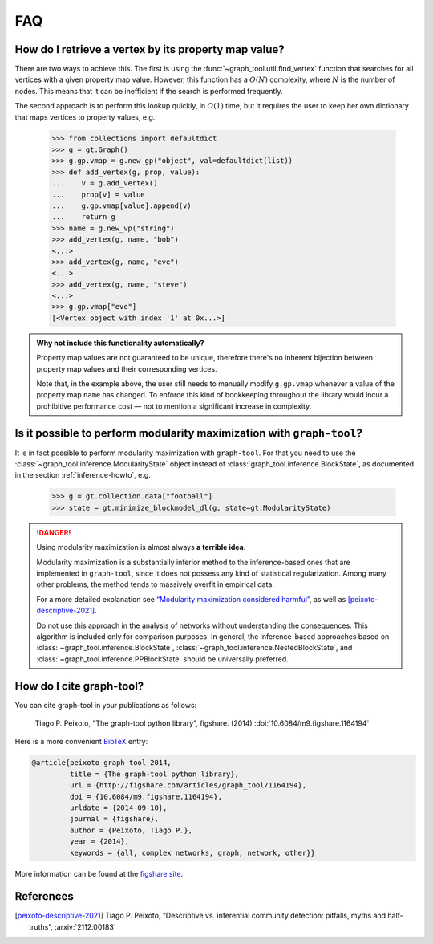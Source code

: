 .. _sec_faq:

FAQ
===

How do I retrieve a vertex by its property map value?
-----------------------------------------------------

There are two ways to achieve this. The first is using the
:func:`~graph_tool.util.find_vertex` function that searches for all
vertices with a given property map value. However, this function has a
:math:`O(N)` complexity, where :math:`N` is the number of nodes. This
means that it can be inefficient if the search is performed frequently.

The second approach is to perform this lookup quickly, in :math:`O(1)`
time, but it requires the user to keep her own dictionary that maps
vertices to property values, e.g.:

   >>> from collections import defaultdict
   >>> g = gt.Graph()
   >>> g.gp.vmap = g.new_gp("object", val=defaultdict(list))
   >>> def add_vertex(g, prop, value):
   ...    v = g.add_vertex()
   ...    prop[v] = value
   ...    g.gp.vmap[value].append(v)
   ...    return g
   >>> name = g.new_vp("string")
   >>> add_vertex(g, name, "bob")
   <...>
   >>> add_vertex(g, name, "eve")
   <...>
   >>> add_vertex(g, name, "steve")
   <...>
   >>> g.gp.vmap["eve"]
   [<Vertex object with index '1' at 0x...>]

.. admonition:: Why not include this functionality automatically?

   Property map values are not guaranteed to be unique, therefore
   there's no inherent bijection between property map values and their
   corresponding vertices.

   Note that, in the example above, the user still needs to manually
   modify ``g.gp.vmap`` whenever a value of the property map ``name``
   has changed. To enforce this kind of bookkeeping throughout the
   library would incur a prohibitive performance cost — not to mention
   a significant increase in complexity.


Is it possible to perform modularity maximization with ``graph-tool``?
----------------------------------------------------------------------

It is in fact possible to perform modularity maximization with
``graph-tool``. For that you need to use the
:class:`~graph_tool.inference.ModularityState` object instead
of :class:`graph_tool.inference.BlockState`, as documented in
the section :ref:`inference-howto`, e.g.

   >>> g = gt.collection.data["football"]
   >>> state = gt.minimize_blockmodel_dl(g, state=gt.ModularityState)

.. danger:: Using modularity maximization is almost always **a terrible idea**.

   Modularity maximization is a substantially inferior method to the
   inference-based ones that are implemented in ``graph-tool``, since it
   does not possess any kind of statistical regularization. Among many
   other problems, the method tends to massively overfit in empirical
   data.

   For a more detailed explanation see `“Modularity maximization
   considered harmful”
   <https://skewed.de/tiago/blog/modularity-harmful>`_, as well as
   [peixoto-descriptive-2021]_.

   Do not use this approach in the analysis of networks without
   understanding the consequences. This algorithm is included only for
   comparison purposes. In general, the inference-based approaches based
   on :class:`~graph_tool.inference.BlockState`,
   :class:`~graph_tool.inference.NestedBlockState`, and
   :class:`~graph_tool.inference.PPBlockState` should be universally
   preferred.

   
How do I cite graph-tool?
-------------------------

You can cite graph-tool in your publications as follows:

    Tiago P. Peixoto, "The graph-tool python library", figshare. (2014)
    :doi:`10.6084/m9.figshare.1164194`

Here is a more convenient `BibTeX <http://www.bibtex.org>`_ entry:

.. code-block:: none

    @article{peixoto_graph-tool_2014,
             title = {The graph-tool python library},
             url = {http://figshare.com/articles/graph_tool/1164194},
             doi = {10.6084/m9.figshare.1164194},
             urldate = {2014-09-10},
             journal = {figshare},
             author = {Peixoto, Tiago P.},
             year = {2014},
             keywords = {all, complex networks, graph, network, other}}

More information can be found at the `figshare site
<http://figshare.com/articles/graph_tool/1164194>`_.


References
----------

.. [peixoto-descriptive-2021] Tiago P. Peixoto, “Descriptive
   vs. inferential community detection: pitfalls, myths and half-truths”,
   :arxiv:`2112.00183`
